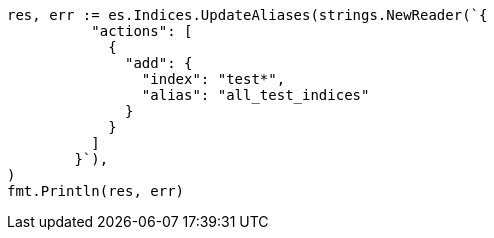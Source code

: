 // Generated from indices-aliases_f2c3e3b90e5def84e508f7849a905ba6_test.go
//
[source, go]
----
res, err := es.Indices.UpdateAliases(strings.NewReader(`{
	  "actions": [
	    {
	      "add": {
	        "index": "test*",
	        "alias": "all_test_indices"
	      }
	    }
	  ]
	}`),
)
fmt.Println(res, err)
----
